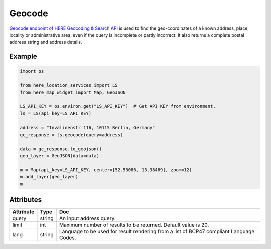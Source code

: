 Geocode
=========
`Geocode endpoint of HERE Geocoding & Search API <https://developer.here.com/documentation/geocoding-search-api/dev_guide/topics/endpoint-geocode-brief.html>`_ is used to find the geo-coordinates of a known address, place, locality or administrative area, even if the query is incomplete or partly incorrect. It also returns a complete postal address string and address details.

Example
-------

.. code-block:: python

    import os

    from here_location_services import LS
    from here_map_widget import Map, GeoJSON

    LS_API_KEY = os.environ.get("LS_API_KEY")  # Get API KEY from environment.
    ls = LS(api_key=LS_API_KEY)

    address = "Invalidenstr 116, 10115 Berlin, Germany"
    gc_response = ls.geocode(query=address)

    data = gc_response.to_geojson()
    geo_layer = GeoJSON(data=data)

    m = Map(api_key=LS_API_KEY, center=[52.53086, 13.38469], zoom=12)
    m.add_layer(geo_layer)
    m


Attributes
----------

===================    ============================================================    ===
Attribute              Type                                                            Doc
===================    ============================================================    ===
query                  string                                                          An input address query.
limit                  int                                                             Maximum number of results to be returned. Default value is 20.
lang                   string                                                          Language to be used for result rendering from a list of BCP47 compliant Language Codes.
===================    ============================================================    ===